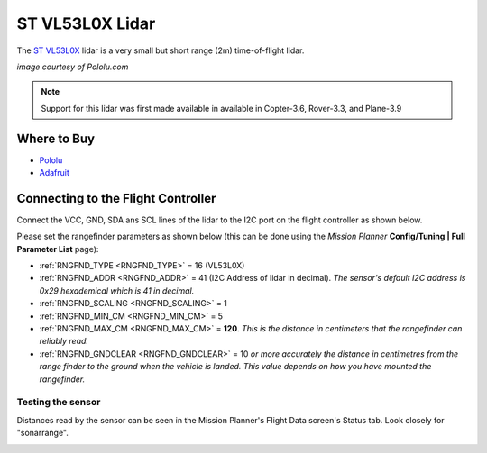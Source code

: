 .. _common-vl53l0x-lidar:

================
ST VL53L0X Lidar
================

The `ST VL53L0X <http://www.st.com/en/imaging-and-photonics-solutions/vl53l0x.html>`__ lidar is a very small but short range (2m) time-of-flight lidar.

.. image:: ../../../images/vl53l0x.jpg
   :width: 250px

*image courtesy of Pololu.com*

.. note::

   Support for this lidar was first made available in available in Copter-3.6, Rover-3.3, and Plane-3.9

Where to Buy
------------

- `Pololu <https://www.pololu.com/product/2490>`__
- `Adafruit <https://www.adafruit.com/product/3317>`__

Connecting to the Flight Controller
-----------------------------------

Connect the VCC, GND, SDA ans SCL lines of the lidar to the I2C port on the flight controller as shown below.

.. image:: ../../../images/vl53l0x-pixhawk.jpg

Please set the rangefinder parameters as shown below (this can be done using the *Mission Planner* **Config/Tuning \| Full Parameter List** page):

-  :ref:`RNGFND_TYPE <RNGFND_TYPE>` = 16 (VL53L0X)
-  :ref:`RNGFND_ADDR <RNGFND_ADDR>` = 41 (I2C Address of lidar in decimal).  *The sensor's default I2C address is 0x29 hexademical which is 41 in decimal.*
-  :ref:`RNGFND_SCALING <RNGFND_SCALING>` = 1
-  :ref:`RNGFND_MIN_CM <RNGFND_MIN_CM>` = 5
-  :ref:`RNGFND_MAX_CM <RNGFND_MAX_CM>` = **120**.  *This is the distance in centimeters that the rangefinder can reliably read.*
-  :ref:`RNGFND_GNDCLEAR <RNGFND_GNDCLEAR>` = 10 *or more accurately the distance in centimetres from the range finder to the ground when the vehicle is landed.  This value depends on how you have mounted the rangefinder.*

Testing the sensor
==================

Distances read by the sensor can be seen in the Mission Planner's Flight
Data screen's Status tab. Look closely for "sonarrange".

.. image:: ../../../images/mp_rangefinder_lidarlite_testing.jpg
    :target: ../_images/mp_rangefinder_lidarlite_testing.jpg
